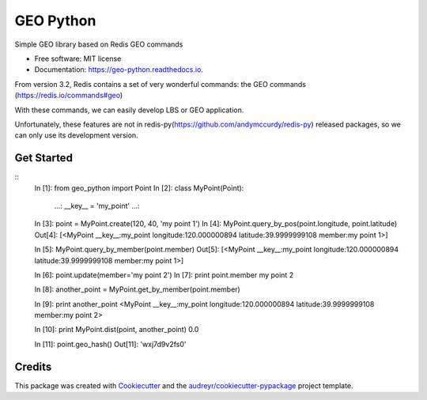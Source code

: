 ===============================
GEO Python
===============================


.. image:: https://img.shields.io/pypi/v/geo_python.svg
        :target: https://pypi.python.org/pypi/geo_python

.. image:: https://img.shields.io/travis/jerryleooo/geo_python.svg
        :target: https://travis-ci.org/jerryleooo/geo_python

.. image:: https://readthedocs.org/projects/geo-python/badge/?version=latest
        :target: https://geo-python.readthedocs.io/en/latest/?badge=latest
        :alt: Documentation Status

.. image:: https://pyup.io/repos/github/jerryleooo/geo_python/shield.svg
     :target: https://pyup.io/repos/github/jerryleooo/geo_python/
     :alt: Updates


Simple GEO library based on Redis GEO commands

* Free software: MIT license
* Documentation: https://geo-python.readthedocs.io.


From version 3.2, Redis contains a set of very wonderful commands: the GEO commands (https://redis.io/commands#geo)

With these commands, we can easily develop LBS or GEO application.

Unfortunately, these features are not in redis-py(https://github.com/andymccurdy/redis-py) released packages, so we can only use its development version.


Get Started
-----------

::
    In [1]: from geo_python import Point
    In [2]: class MyPoint(Point):
       ...:     __key__ = 'my_point'
       ...:


    In [3]: point = MyPoint.create(120, 40, 'my point 1')
    In [4]: MyPoint.query_by_pos(point.longitude, point.latitude)
    Out[4]: [<MyPoint __key__:my_point longitude:120.000000894 latitude:39.9999999108 member:my point 1>]


    In [5]: MyPoint.query_by_member(point.member)
    Out[5]: [<MyPoint __key__:my_point longitude:120.000000894 latitude:39.9999999108 member:my point 1>]


    In [6]: point.update(member='my point 2')
    In [7]: print point.member
    my point 2

    In [8]: another_point = MyPoint.get_by_member(point.member)

    In [9]: print another_point
    <MyPoint __key__:my_point longitude:120.000000894 latitude:39.9999999108 member:my point 2>

    In [10]: print MyPoint.dist(point, another_point)
    0.0

    In [11]: point.geo_hash()
    Out[11]: 'wxj7d9v2fs0'



Credits
---------

This package was created with Cookiecutter_ and the `audreyr/cookiecutter-pypackage`_ project template.

.. _Cookiecutter: https://github.com/audreyr/cookiecutter
.. _`audreyr/cookiecutter-pypackage`: https://github.com/audreyr/cookiecutter-pypackage

